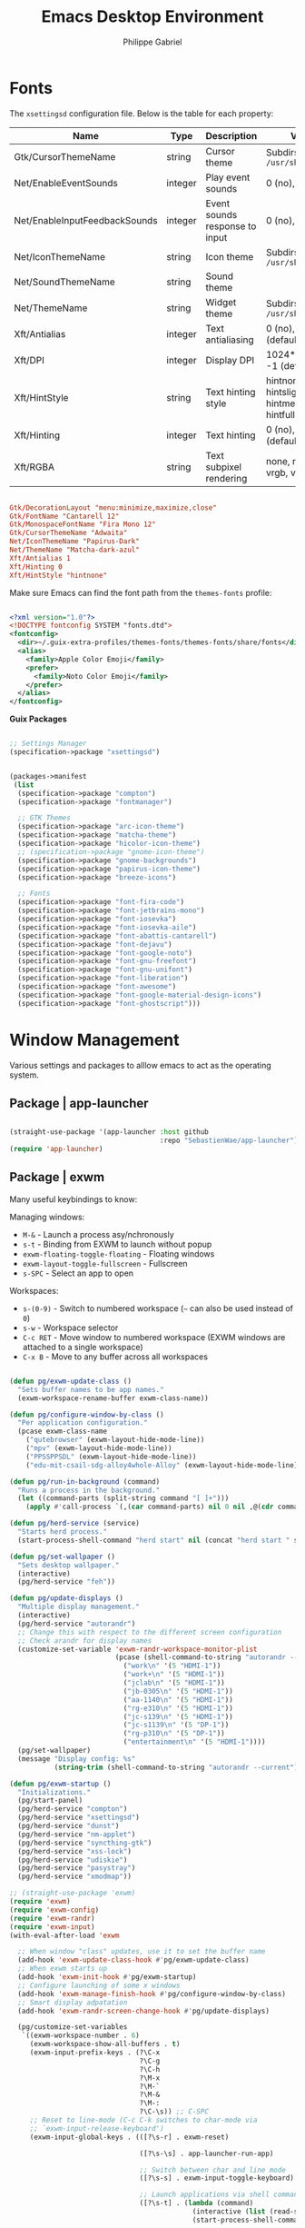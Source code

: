 #+title: Emacs Desktop Environment
#+author: Philippe Gabriel
#+PROPERTY: header-args    :tangle-mode (identity #o444)
#+PROPERTY: header-args:sh :tangle-mode (identity #o555)

* Fonts

The ~xsettingsd~ configuration file. Below is the table for each property:

| Name                          | Type    | Description                    | Values                                     |
|-------------------------------+---------+--------------------------------+--------------------------------------------|
| Gtk/CursorThemeName           | string  | Cursor theme                   | Subdirs of =/usr/share/icons=                |
| Net/EnableEventSounds         | integer | Play event sounds              | 0 (no), 1 (yes)                            |
| Net/EnableInputFeedbackSounds | integer | Event sounds response to input | 0 (no), 1 (yes)                            |
| Net/IconThemeName             | string  | Icon theme                     | Subdirs of =/usr/share/icons=                |
| Net/SoundThemeName            | string  | Sound theme                    |                                            |
| Net/ThemeName                 | string  | Widget theme                   | Subdirs of =/usr/share/themes=               |
| Xft/Antialias                 | integer | Text antialiasing              | 0 (no), 1 (yes), -1 (default)              |
| Xft/DPI                       | integer | Display DPI                    | 1024*dots/inch, -1 (default)               |
| Xft/HintStyle                 | string  | Text hinting style             | hintnone, hintslight, hintmedium, hintfull |
| Xft/Hinting                   | integer | Text hinting                   | 0 (no), 1 (yes), -1 (default)              |
| Xft/RGBA                      | string  | Text subpixel rendering        | none, rgb, bgr, vrgb, vbgr                 |

#+begin_src conf :tangle ~/.dotfiles/.config/xsettingsd/xsettingsd.conf

  Gtk/DecorationLayout "menu:minimize,maximize,close"
  Gtk/FontName "Cantarell 12"
  Gtk/MonospaceFontName "Fira Mono 12"
  Gtk/CursorThemeName "Adwaita"
  Net/IconThemeName "Papirus-Dark"
  Net/ThemeName "Matcha-dark-azul"
  Xft/Antialias 1
  Xft/Hinting 0
  Xft/HintStyle "hintnone"
        
#+end_src

Make sure Emacs can find the font path from the ~themes-fonts~ profile:

#+begin_src xml :tangle ~/.dotfiles/.config/fontconfig/fonts.conf

  <?xml version="1.0"?>
  <!DOCTYPE fontconfig SYSTEM "fonts.dtd">
  <fontconfig>
    <dir>~/.guix-extra-profiles/themes-fonts/themes-fonts/share/fonts</dir>
    <alias>
      <family>Apple Color Emoji</family>
      <prefer>
        <family>Noto Color Emoji</family>
      </prefer>
    </alias>
  </fontconfig>

#+end_src

*Guix Packages*

#+begin_src scheme :noweb-ref packages :noweb-sep ""

  ;; Settings Manager
  (specification->package "xsettingsd")

#+end_src

#+begin_src scheme :tangle ~/.dotfiles/.config/guix/manifests/themes-fonts.scm :noweb yes

  (packages->manifest
   (list
    (specification->package "compton")
    (specification->package "fontmanager")

    ;; GTK Themes
    (specification->package "arc-icon-theme")
    (specification->package "matcha-theme")
    (specification->package "hicolor-icon-theme")
    ;; (specification->package "gnome-icon-theme")
    (specification->package "gnome-backgrounds")
    (specification->package "papirus-icon-theme")
    (specification->package "breeze-icons")

    ;; Fonts
    (specification->package "font-fira-code")
    (specification->package "font-jetbrains-mono")
    (specification->package "font-iosevka")
    (specification->package "font-iosevka-aile")
    (specification->package "font-abattis-cantarell")
    (specification->package "font-dejavu")
    (specification->package "font-google-noto")
    (specification->package "font-gnu-freefont")
    (specification->package "font-gnu-unifont")
    (specification->package "font-liberation")
    (specification->package "font-awesome")
    (specification->package "font-google-material-design-icons")
    (specification->package "font-ghostscript")))

#+end_src

* Window Management

Various settings and packages to alllow emacs to act as the operating system.

** Package | app-launcher

#+begin_src emacs-lisp :tangle ~/.dotfiles/.emacs.d/lisp/pg-desktop.el

  (straight-use-package '(app-launcher :host github
                                       :repo "SebastienWae/app-launcher"))
  (require 'app-launcher)

#+end_src

** Package | exwm

Many useful keybindings to know:

Managing windows:
- ~M-&~ - Launch a process asy/nchronously
- ~s-t~ - Binding from EXWM to launch without popup
- ~exwm-floating-toggle-floating~ - Floating windows
- ~exwm-layout-toggle-fullscreen~ - Fullscreen
- ~s-SPC~ - Select an app to open

Workspaces:
- ~s-(0-9)~ - Switch to numbered workspace (=~= can also be used instead of ~0~)
- ~s-w~ - Workspace selector
- ~C-c RET~ - Move window to numbered workspace (EXWM windows are attached to a single workspace)
- ~C-x B~ - Move to any buffer across all workspaces

#+begin_src emacs-lisp :tangle ~/.dotfiles/.emacs.d/lisp/pg-desktop.el

  (defun pg/exwm-update-class ()
    "Sets buffer names to be app names."
    (exwm-workspace-rename-buffer exwm-class-name))

  (defun pg/configure-window-by-class ()
    "Per application configuration."
    (pcase exwm-class-name
      ("qutebrowser" (exwm-layout-hide-mode-line))
      ("mpv" (exwm-layout-hide-mode-line))
      ("PPSSPPSDL" (exwm-layout-hide-mode-line))
      ("edu-mit-csail-sdg-alloy4whole-Alloy" (exwm-layout-hide-mode-line))))

  (defun pg/run-in-background (command)
    "Runs a process in the background."
    (let ((command-parts (split-string command "[ ]+")))
      (apply #'call-process `(,(car command-parts) nil 0 nil ,@(cdr command-parts)))))

  (defun pg/herd-service (service)
    "Starts herd process."
    (start-process-shell-command "herd start" nil (concat "herd start " service)))

  (defun pg/set-wallpaper ()
    "Sets desktop wallpaper."
    (interactive)
    (pg/herd-service "feh"))

  (defun pg/update-displays ()
    "Multiple display management."
    (interactive)
    (pg/herd-service "autorandr")
    ;; Change this with respect to the different screen configuration
    ;; Check arandr for display names
    (customize-set-variable 'exwm-randr-workspace-monitor-plist
                            (pcase (shell-command-to-string "autorandr --detected")
                              ("work\n" '(5 "HDMI-1"))
                              ("work+\n" '(5 "HDMI-1"))
                              ("jclab\n" '(5 "HDMI-1"))
                              ("jb-0305\n" '(5 "HDMI-1"))
                              ("aa-1140\n" '(5 "HDMI-1"))
                              ("rg-e310\n" '(5 "HDMI-1"))
                              ("jc-s139\n" '(5 "HDMI-1"))
                              ("jc-s1139\n" '(5 "DP-1"))
                              ("rg-p310\n" '(5 "DP-1"))
                              ("entertainment\n" '(5 "HDMI-1"))))
    (pg/set-wallpaper)
    (message "Display config: %s"
             (string-trim (shell-command-to-string "autorandr --current"))))

  (defun pg/exwm-startup ()
    "Initializations."
    (pg/start-panel)
    (pg/herd-service "compton")
    (pg/herd-service "xsettingsd")
    (pg/herd-service "dunst")
    (pg/herd-service "nm-applet")
    (pg/herd-service "syncthing-gtk")
    (pg/herd-service "xss-lock")
    (pg/herd-service "udiskie")
    (pg/herd-service "pasystray")
    (pg/herd-service "xmodmap"))

  ;; (straight-use-package 'exwm)
  (require 'exwm)
  (require 'exwm-config)
  (require 'exwm-randr)
  (require 'exwm-input)
  (with-eval-after-load 'exwm

    ;; When window "class" updates, use it to set the buffer name
    (add-hook 'exwm-update-class-hook #'pg/exwm-update-class)
    ;; When exwm starts up
    (add-hook 'exwm-init-hook #'pg/exwm-startup)
    ;; Configure launching of some x windows
    (add-hook 'exwm-manage-finish-hook #'pg/configure-window-by-class)
    ;; Smart display adpatation
    (add-hook 'exwm-randr-screen-change-hook #'pg/update-displays)

    (pg/customize-set-variables
     `((exwm-workspace-number . 6)
       (exwm-workspace-show-all-buffers . t)
       (exwm-input-prefix-keys . (?\C-x
                                  ?\C-g
                                  ?\C-h
                                  ?\M-x
                                  ?\M-`
                                  ?\M-&
                                  ?\M-:
                                  ?\C-\s)) ;; C-SPC
       ;; Reset to line-mode (C-c C-k switches to char-mode via
       ;; `exwm-input-release-keyboard')
       (exwm-input-global-keys . (([?\s-r] . exwm-reset)

                                  ([?\s-\s] . app-launcher-run-app)

                                  ;; Switch between char and line mode
                                  ([?\s-s] . exwm-input-toggle-keyboard)

                                  ;; Launch applications via shell command
                                  ([?\s-t] . (lambda (command)
                                               (interactive (list (read-shell-command "$ ")))
                                               (start-process-shell-command command nil command)))

                                  ;; Switch workspace
                                  ([?\s-w] . exwm-workspace-switch)

                                  ;; Bind the tilde key to workspace 0 when
                                  ;; switching/creating
                                  ([?\s-`] . (lambda ()
                                               (interactive)
                                               (exwm-workspace-switch-create 0)))

                                  ;; 's-N': Switch to certain workspace with Super
                                  ;; plus a number key (0 - 9)
                                  ,@(mapcar (lambda (i)
                                              `(,(kbd (format "s-%d" i)) .
                                                (lambda ()
                                                  (interactive)
                                                  (exwm-workspace-switch-create ,i))))
                                            (number-sequence 0 9))))
       (exwm-manage-configurations . (((string-equal exwm-class-name "Nyxt") char-mode t)))))
    (global-set-key (kbd "C-x B") #'exwm-workspace-switch-to-buffer)
    (define-key exwm-mode-map (kbd "C-q") #'exwm-input-send-next-key)

    (pg/update-displays)

    (exwm-randr-enable)
    (exwm-enable))

    #+end_src

** Package | desktop-environment

Allows for some of the keybindings to use while in exwm.

#+begin_src emacs-lisp :tangle ~/.dotfiles/.emacs.d/lisp/pg-desktop.el

  ;; (straight-use-package 'desktop-environment)
  (with-eval-after-load 'exwm
    (require 'desktop-environment))
  (with-eval-after-load 'desktop-environment
    (pg/customize-set-variables
     '((desktop-environment-brightness-normal-increment . "5%+")
       (desktop-environment-brightness-normal-decrement . "5%-")
       (desktop-environment-music-toggle-command . "mpc toggle")))
    (desktop-environment-mode)
    (if (fboundp 'diminish)
        (diminish #'desktop-environment-mode)
      (with-eval-after-load 'diminish
        (diminish #'desktop-environment-mode))))

#+end_src

** Keyboard configuration

Remapping some keys to work inside of the desktop environment

#+begin_src sh :tangle ~/.dotfiles/.xmodmaprc

  clear lock
  clear control
  keycode 66 = Control_L
  add control = Control_L
  keycode 105 = Multi_key

#+end_src

** Multiple monitors

In order to setup exwm for multiple monitors, the ~arandr~ and ~autorandr~ applications can come in handy. Some useful commands to know:
- ~autorandr --save profile~ - Saves the current display setup under the name profile
- ~autorandr --change~ - Changes to the appopriate profile with respect to the current display setup; the profile name can be explicitly given to change to it
- ~autorandr~ - Displays the created profiles

*Guix Packages*

#+begin_src scheme :noweb-ref packages :noweb-sep ""

  (specification->package "autorandr")
  (specification->package "xrandr")
  (specification->package "arandr")

#+end_src

** Polybar

Some utility functions.

#+begin_src emacs-lisp :tangle ~/.dotfiles/.emacs.d/lisp/pg-desktop.el

  (defvar pg/polybar-process nil
    "Holds the process of the running Polybar instance, if any")

  (defun pg/kill-panel ()
    "Kills active polybar panel."
    (interactive)
    (when pg/polybar-process
      (ignore-errors
        (kill-process pg/polybar-process)))
    (setq pg/polybar-process nil))

  (defun pg/start-panel ()
    "Starts a polybar panel."
    (interactive)
    (pg/kill-panel)
    (setq pg/polybar-process (start-process-shell-command "polybar" nil "polybar panel")))

  (defun pg/send-polybar-hook (module-name hook-index)
    "Displays message using polybar."
    (start-process-shell-command "polybar-msg" nil (format "polybar-msg hook %s %s" module-name hook-index)))

  (defun pg/exwm-workspace-current-index ()
    "Displays current workspace."
    (concat "WS: " (int-to-string exwm-workspace-current-index)))

  (defun pg/send-polybar-exwm-workspace ()
    "Sends workspace information to polybar."
    (pg/send-polybar-hook "exwm-workspace" 1))

  ;; Update panel indicator when workspace changes
  (add-hook 'exwm-workspace-switch-hook #'pg/send-polybar-exwm-workspace)

#+end_src

Below is the config file with the various parameters.

#+begin_src conf :tangle ~/.dotfiles/.config/polybar/config

  ; Docs: https://github.com/polybar/polybar
  ;==========================================================

  [settings]
  screenchange-reload = true

  [global/wm]
  margin-top = 0
  margin-bottom = 0

  [colors]
  background = #f0232635
  background-alt = #576075
  foreground = #A6Accd
  foreground-alt = #555
  primary = #ffb52a
  secondary = #e60053
  alert = #bd2c40
  underline-1 = #c792ea

  [bar/panel]
  width = 100%
  height = 30
  offset-x = 0
  offset-y = 0
  fixed-center = true
  enable-ipc = true

  background = ${colors.background}
  foreground = ${colors.foreground}

  line-size = 2
  line-color = #f00

  border-size = 0
  border-color = #00000000

  padding-top = 15
  padding-left = 0
  padding-right = 1

  module-margin = 1
  font-0 = "Cantarell:size=13:weight=bold;1"
  font-1 = "Font Awesome:size=14;2"
  font-2 = "Material Icons:size=14;5"
  font-3 = "Fira Mono:size=12;-3"

  modules-left = exwm-workspace xkeyboard cpu memory
  modules-right = temperature battery backlight date

  tray-position = center
  tray-padding = 2
  tray-maxsize = 28
  ; tray-background = #ffffff

  cursor-click = pointer
  cursor-scroll = ns-resize


  [module/exwm-workspace]
  type = custom/ipc
  hook-0 = emacsclient -e "(pg/exwm-workspace-current-index)" | sed -e 's/^"//' -e 's/"$//'
  initial = 1
  ; format-underline = ${colors.underline-1}
  format-padding = 1

  [module/xkeyboard]
  type = internal/xkeyboard
  ; blacklist-0 = num lock
  format = |   <label-layout>
  format-prefix-font = 1
  format-prefix-foreground = ${colors.foreground-alt}
  label-layout = %icon% %name%
  label-indicator-padding = 2
  label-indicator-margin = 1

  [module/memory]
  type = internal/memory
  interval = 1
  format = |  <label> RAM <bar-used>
  label = %gb_used% / %gb_total%
  bar-used-indicator =
  bar-used-width = 10
  bar-used-foreground-0 = #55aa55
  bar-used-foreground-1 = #557755
  bar-used-foreground-2 = #f5a70a
  bar-used-foreground-3 = #ff5555
  bar-used-fill = ▐
  bar-used-empty = ▐
  bar-used-empty-foreground = #444444

  [module/cpu]
  type = internal/cpu
  interval = 2
  format = | <label> CPU <ramp-coreload>
  ; format-underline = ${colors.underline-1}
  ; click-left = emacsclient -e "(proced)"
  label =  %percentage%%
  ramp-coreload-spacing = 0
  ;ramp-load-0-foreground = ${colors.foreground-alt}
  ramp-coreload-0 = ▁
  ramp-coreload-1 = ▂
  ramp-coreload-2 = ▃
  ramp-coreload-3 = ▄
  ramp-coreload-4 = ▅
  ramp-coreload-5 = ▆
  ramp-coreload-6 = ▇
  ramp-coreload-7 = █

  [module/temperature]
  type = internal/temperature
  thermal-zone = 0
  interval = 0.5
  warn-temperature = 60
  format = <ramp> <label> |
  ;format-underline = ${colors.underline-1}
  format-warn = <ramp> <label-warn>
  ;format-warn-underline = ${self.format-underline}
  label = %temperature-c%
  label-warn = %temperature-c%!
  label-warn-foreground = ${colors.secondary}
  ramp-0 = 
  ramp-1 = 
  ramp-2 = 
  ramp-3 = 
  ramp-4 = 

  [module/battery]
  type = internal/battery
  battery = BAT0
  adapter = ADP1
  full-at = 100
  time-format = %-l:%M
  label-charging = %percentage%% / %time%
  format-charging = <animation-charging> <label-charging>
  ;format-charging-underline = ${colors.underline-1}
  label-discharging = %percentage%% / %time%
  format-discharging = <ramp-capacity> <label-discharging>
  ;format-discharging-underline = ${self.format-charging-underline}
  format-full = <ramp-capacity> <label-full>
  ;format-full-underline = ${self.format-charging-underline}
  ramp-capacity-0 = 
  ramp-capacity-1 = 
  ramp-capacity-2 = 
  ramp-capacity-3 = 
  ramp-capacity-4 = 
  animation-charging-0 = 
  animation-charging-1 = 
  animation-charging-2 = 
  animation-charging-3 = 
  animation-charging-4 = 
  animation-charging-framerate = 750

  [module/backlight]
  type = internal/backlight
  card = intel_backlight
  format = | <ramp> <label> |
  label = %percentage%%
  ramp-0 = 🌕
  ramp-1 = 🌔
  ramp-2 = 🌓
  ramp-3 = 🌒
  ramp-4 = 🌑

  [module/date]
  type = internal/date
  interval = 1.0
  date = "%F %a %b %d"
  time = %I:%M:%S %p
  format = <label>
  ;format-prefix-foreground = ${colors.foreground-alt}
  ;format-underline = ${colors.underline-1}
  label =  %date% |  %time%

#+end_src

*Guix Packages*

#+begin_src scheme :noweb-ref packages :noweb-sep ""

  (specification->package "polybar")

#+end_src

** Dunst

Some utility functions:

- Below are the available ~dunstctl~ commands. Usage: ~dunstctl <command> [parameters]~

| Commands                           | Description                                                                                     |
|------------------------------------+-------------------------------------------------------------------------------------------------|
| ~action~                             | Perform the default action, or open the contexte meny of the notification at the given position |
| ~close~                              | Close the last notification                                                                     |
| ~close-all~                          | Close all notifications                                                                         |
| ~context~                            | Open context menu                                                                               |
| ~history-pop~                        | Pop one notification from history                                                               |
| ~is-paused~                          | Check if dunst is running or paused                                                             |
| ~set-paused [true : false : toggle]~ | Set the pause status                                                                            |
| ~debug~                              | Print debugging information                                                                     |
| ~help~                               | Show this help message                                                                          |

#+begin_src emacs-lisp :tangle ~/.dotfiles/.emacs.d/lisp/pg-desktop.el

  (defun pg/dunstctl (cmd)
    "Calls dunst special commands."
    (start-process-shell-command "dunstctl" nil (concat "dunstctl " cmd)))

  (exwm-input-set-key (kbd "s-n") (lambda () (interactive) (pg/dunstctl "history-pop")))
  (exwm-input-set-key (kbd "s-c") (lambda () (interactive) (pg/dunstctl "close")))

  (defun pg/disable-desktop-notifications ()
    "Stops notifications from popping."
    (interactive)
    (start-process-shell-command "dunstctl" nil "dunstctl set-paused true"))

  (defun pg/enable-desktop-notifications ()
    "Enables notifications to pop."
    (interactive)
    (start-process-shell-command "dunstctl" nil "dunstctl set-paused false"))

#+end_src

For desktop notifications

#+begin_src conf :tangle ~/.dotfiles/.config/dunst/dunstrc

  [global]
  ### Display ###
  monitor = 0

  # The geometry of the window:
  #   [{width}]x{height}[+/-{x}+/-{y}]
  geometry = "250x10-10+50"

  # Show how many messages are currently hidden (because of geometry).
  indicate_hidden = yes

  # Shrink window if it's smaller than the width.  Will be ignored if
  # width is 0.
  shrink = no

  # The transparency of the window.  Range: [0; 100].
  transparency = 10

  # The height of the entire notification.  If the height is smaller
  # than the font height and padding combined, it will be raised
  # to the font height and padding.
  notification_height = 0

  # Draw a line of "separator_height" pixel height between two
  # notifications.
  # Set to 0 to disable.
  separator_height = 1
  separator_color = frame

  # Padding between text and separator.
  padding = 8

  # Horizontal padding.
  horizontal_padding = 8

  # Defines width in pixels of frame around the notification window.
  # Set to 0 to disable.
  frame_width = 2

  # Defines color of the frame around the notification window.
  frame_color = "#89aaeb"

  # Sort messages by urgency.
  sort = yes

  # Don't remove messages, if the user is idle (no mouse or keyboard input)
  # for longer than idle_threshold seconds.
  idle_threshold = 60

  ### Text ###

  font = Cantarell 16

  # The spacing between lines.  If the height is smaller than the
  # font height, it will get raised to the font height.
  line_height = 0
  markup = full

  # The format of the message.  Possible variables are:
  #   %a  appname
  #   %s  summary
  #   %b  body
  #   %i  iconname (including its path)
  #   %I  iconname (without its path)
  #   %p  progress value if set ([  0%] to [100%]) or nothing
  #   %n  progress value if set without any extra characters
  #   %%  Literal %
  # Markup is allowed
  format = "<b>%s</b>\n%b"

  # Alignment of message text.
  # Possible values are "left", "center" and "right".
  alignment = left

  # Show age of message if message is older than show_age_threshold
  # seconds.
  # Set to -1 to disable.
  show_age_threshold = 60

  # Split notifications into multiple lines if they don't fit into
  # geometry.
  word_wrap = yes

  # When word_wrap is set to no, specify where to make an ellipsis in long lines.
  # Possible values are "start", "middle" and "end".
  ellipsize = middle

  # Ignore newlines '\n' in notifications.
  ignore_newline = no

  # Stack together notifications with the same content
  stack_duplicates = true

  # Hide the count of stacked notifications with the same content
  hide_duplicate_count = false

  # Display indicators for URLs (U) and actions (A).
  show_indicators = yes

  ### Icons ###

  # Align icons left/right/off
  icon_position = left

  # Scale larger icons down to this size, set to 0 to disable
  max_icon_size = 88

  # Paths to default icons.
  icon_path = /home/phil-gab99/.guix-extra-profiles/themes-fonts/themes-fonts/share/icons/Arc/status/128@2x/:/home/phil-gab99/.guix-extra-profiles/themes-fonts/themes-fonts/share/icons/Arc/devices/128@2x/:/home/phil-gab99/.guix-extra-profiles/themes-fonts/themes-fonts/share/icons/Arc/emblems/64@2x/:/home/phil-gab99/.guix-extra-profiles/themes-fonts/themes-fonts/share/icons/Arc/panel/22/

  ### History ###

  # Should a notification popped up from history be sticky or timeout
  # as if it would normally do.
  sticky_history = no

  # Maximum amount of notifications kept in history
  history_length = 20

  ### Misc/Advanced ###

  # Browser for opening urls in context menu.
  browser = qutebrowser

  # Always run rule-defined scripts, even if the notification is suppressed
  always_run_script = true

  # Define the title of the windows spawned by dunst
  title = Dunst

  # Define the class of the windows spawned by dunst
  class = Dunst

  startup_notification = false
  verbosity = mesg

  # Define the corner radius of the notification window
  # in pixel size. If the radius is 0, you have no rounded
  # corners.
  # The radius will be automatically lowered if it exceeds half of the
  # notification height to avoid clipping text and/or icons.
  corner_radius = 4

  mouse_left_click = close_current
  mouse_middle_click = do_action
  mouse_right_click = close_all

  # Experimental features that may or may not work correctly. Do not expect them
  # to have a consistent behaviour across releases.
  [experimental]
  # Calculate the dpi to use on a per-monitor basis.
  # If this setting is enabled the Xft.dpi value will be ignored and instead
  # dunst will attempt to calculate an appropriate dpi value for each monitor
  # using the resolution and physical size. This might be useful in setups
  # where there are multiple screens with very different dpi values.
  per_monitor_dpi = false

  [shortcuts]

  # Shortcuts are specified as [modifier+][modifier+]...key
  # Available modifiers are "ctrl", "mod1" (the alt-key), "mod2",
  # "mod3" and "mod4" (windows-key).
  # Xev might be helpful to find names for keys.

  # Close notification.
  # close = ctrl+space

  # Close all notifications.
  # close_all = ctrl+shift+space

  # Redisplay last message(s).
  # On the US keyboard layout "grave" is normally above TAB and left
  # of "1". Make sure this key actually exists on your keyboard layout,
  # e.g. check output of 'xmodmap -pke'
  # history = mod4+n

  # Context menu.
  # context = ctrl+shift+period

  [urgency_low]
  # IMPORTANT: colors have to be defined in quotation marks.
  # Otherwise the "#" and following would be interpreted as a comment.
  background = "#11bdbd"
  foreground = "#ffffff"
  timeout = 10
  # Icon for notifications with low urgency, uncomment to enable
  #icon = /path/to/icon

  [urgency_normal]
  background = "#1c1f26"
  foreground = "#ffffff"
  timeout = 10
  # Icon for notifications with normal urgency, uncomment to enable
  #icon = /path/to/icon

  [urgency_critical]
  background = "#900000"
  foreground = "#ffffff"
  frame_color = "#ff0000"
  timeout = 10
  # Icon for notifications with critical urgency, uncomment to enable
  #icon = /path/to/icon

#+end_src

*Guix Packages*

#+begin_src scheme :noweb-ref packages :noweb-sep ""

  (specification->package "dunst")
  (specification->package "libnotify") ;; For notify-send

#+end_src

* User Services

Using [[https://www.gnu.org/software/shepherd/][GNU Shepherd]] to manage user-level services that run in the background when logging in.

#+begin_src scheme :tangle ~/.dotfiles/.config/shepherd/init.scm

  (use-modules ((ice-9 ftw) #:select (scandir)))

  ;; Run shepherd in background
  (action 'shepherd 'daemonize)

  ;; Load all the files in the directory 'init.d' with a suffix '.scm'.
  (for-each
   (lambda (file)
     (load (string-append "init.d/" file)))
   (scandir (string-append (dirname (current-filename)) "/init.d")
            (lambda (file)
              (string-suffix? ".scm" file))))

#+end_src

** GPG-Agent

#+begin_src scheme :tangle ~/.dotfiles/.config/shepherd/init.d/gpg-agent.scm

  (define gpg-agent
    (make <service>
      #:provides '(gpg-agent)
      #:docstring "Runs `gpg-agent'"
      #:respawn? #t
      #:start (make-system-constructor "gpg-connect-agent /bye")
      #:stop (make-system-destructor "gpgconf --kill gpg-agent")))

  (register-services gpg-agent)
  (start gpg-agent)

#+end_src

** Mcron

#+begin_src scheme :tangle ~/.dotfiles/.config/shepherd/init.d/mcron.scm

  (define mcron
    (make <service>
      #:provides '(mcron)
      #:docstring "Runs `mcron'"
      #:respawn? #t
      #:start (make-forkexec-constructor '("mcron"))
      #:stop (make-kill-destructor)))

  (register-services mcron)
  (start mcron)

#+end_src

** Pulseaudio

#+begin_src scheme :tangle ~/.dotfiles/.config/shepherd/init.d/pulseaudio.scm

  (define pulseaudio
    (make <service>
      #:provides '(pulseaudio)
      #:docstring "Runs `pulseaudio'"
      #:respawn? #t
      #:start (make-forkexec-constructor '("pulseaudio"))
      #:stop (make-kill-destructor)))

  (register-services pulseaudio)
  (start pulseaudio)

#+end_src

** SSH-Agent

#+begin_src scheme :tangle ~/.dotfiles/.config/shepherd/init.d/ssh-agent.scm

  (use-modules (shepherd support))

  (define ssh-agent
    (make <service>
      #:provides '(ssh-agent)
      #:docstring "Run `ssh-agent'"
      #:respawn? #t
      #:start (lambda ()
                (let ((socket-dir (string-append %user-runtime-dir "/ssh-agent")))
                  (unless (file-exists? socket-dir)
                    (mkdir-p socket-dir)
                    (chmod socket-dir #o700))
                  (fork+exec-command
                   `("ssh-agent" "-D" "-a" ,(string-append socket-dir "/socket"))
                   #:log-file (string-append %user-log-dir "/ssh-agent.log"))))
      #:stop (make-kill-destructor)))

  ;; (register-services ssh-agent)
  ;; (start ssh-agent)

#+end_src

** Compton

#+begin_src scheme :tangle ~/.dotfiles/.config/shepherd/init.d/compton.scm

  (define compton
    (make <service>
      #:provides '(compton)
      #:docstring "Runs `compton'"
      #:respawn? #t
      #:start (make-forkexec-constructor '("compton"))
      #:stop (make-kill-destructor)))

  (register-services compton)

#+end_src

** Xsettingsd

#+begin_src scheme :tangle ~/.dotfiles/.config/shepherd/init.d/xsettingsd.scm

  (define xsettingsd
    (make <service>
      #:provides '(xsettingsd)
      #:docstring "Runs `xsettingsd'"
      #:respawn? #t
      #:start (make-forkexec-constructor '("xsettingsd"))
      #:stop (make-kill-destructor)))

  (register-services xsettingsd)

#+end_src

** MPD

#+begin_src scheme :tangle ~/.dotfiles/.config/shepherd/init.d/mpd.scm

  (define mpd
    (make <service>
      #:provides '(mpd)
      #:docstring "Runs `mpd'"
      #:respawn? #f
      #:start (make-forkexec-constructor '("mpd")
                                         #:pid-file "/home/phil-gab99/.config/mpd.pid")
      #:stop (make-kill-destructor)))

  (register-services mpd)
  ;; (start mpd)

#+end_src

** Feh

#+begin_src scheme :tangle ~/.dotfiles/.config/shepherd/init.d/feh.scm

  (define feh
    (make <service>
      #:provides '(feh)
      #:docstring "Runs `feh'"
      #:respawn? #f
      #:one-shot? #t
      #:start (make-system-constructor "feh --bg-scale ~/Pictures/wp-color-triangle.png")))

  (register-services feh)

#+end_src

** Dunst

#+begin_src scheme :tangle ~/.dotfiles/.config/shepherd/init.d/dunst.scm

  (define dunst
    (make <service>
      #:provides '(dunst)
      #:docstring "Runs `dunst'"
      #:respawn? #t
      #:start (make-forkexec-constructor '("dunst"))
      #:stop (make-kill-destructor)))

  (register-services dunst)

#+end_src

** Nm-applet

#+begin_src scheme :tangle ~/.dotfiles/.config/shepherd/init.d/nm-applet.scm

  (define nm-applet
    (make <service>
      #:provides '(nm-applet)
      #:docstring "Runs `nm-applet'"
      #:respawn? #t
      #:start (make-forkexec-constructor '("nm-applet"))
      #:stop (make-kill-destructor)))

  (register-services nm-applet)

#+end_src

** Udiskie

#+begin_src scheme :tangle ~/.dotfiles/.config/shepherd/init.d/udiskie.scm

  (define udiskie
    (make <service>
      #:provides '(udiskie)
      #:docstring "Runs `udiskie'"
      #:respawn? #t
      #:start (make-forkexec-constructor '("udiskie" "-t"))
      #:stop (make-kill-destructor)))

  (register-services udiskie)

#+end_src

** Pasystray

#+begin_src scheme :tangle ~/.dotfiles/.config/shepherd/init.d/pasystray.scm

  (define pasystray
    (make <service>
      #:provides '(pasystray)
      #:docstring "Runs `pasystray'"
      #:respawn? #t
      #:start (make-forkexec-constructor '("pasystray"))
      #:stop (make-kill-destructor)))

  (register-services pasystray)

#+end_src

** Autorandr

#+begin_src scheme :tangle ~/.dotfiles/.config/shepherd/init.d/autorandr.scm

  (define autorandr
    (make <service>
      #:provides '(autorandr)
      #:docstring "Runs `autorandr'"
      #:respawn? #f
      #:one-shot? #t
      #:start (make-system-constructor "autorandr --change --force")))

  (register-services autorandr)

#+end_src

** Xmodmap

#+begin_src scheme :tangle ~/.dotfiles/.config/shepherd/init.d/xmodmap.scm

  (define xmodmap
    (make <service>
      #:provides '(xmodmap)
      #:docstring "Runs `xmodmap'"
      #:respawn? #f
      #:one-shot? #t
      #:start (make-system-constructor "xmodmap ~/.xmodmaprc")))

  (register-services xmodmap)

#+end_src

** Syncthing

#+begin_src scheme :tangle ~/.dotfiles/.config/shepherd/init.d/syncthing.scm

  (define syncthing
    (make <service>
      #:provides '(syncthing)
      #:respawn? #t
      #:start (make-forkexec-constructor '("syncthing" "-no-browser"))
      #:stop (make-kill-destructor)))

  (register-services syncthing)
  (start syncthing)

#+end_src

** Syncthing-gtk

#+begin_src scheme :tangle ~/.dotfiles/.config/shepherd/init.d/syncthing.scm

  (define syncthing-gtk
    (make <service>
      #:provides '(syncthing-gtk)
      #:respawn? #t
      #:start (make-forkexec-constructor '("syncthing-gtk" "--minimized"))
      #:stop (make-kill-destructor)))

  (register-services syncthing-gtk)

#+end_src

** XSS-lock

#+begin_src scheme :tangle ~/.dotfiles/.config/shepherd/init.d/xss-lock.scm

  (define xss-lock
    (make <service>
      #:provides '(xss-lock)
      #:respawn? #t
      #:start (make-forkexec-constructor '("xss-lock" "--" "slock"))
      #:stop (make-kill-destructor)))

  (register-services xss-lock)

#+end_src

* Applications

** Audio Device Control

*Guix Packages*

#+begin_src scheme :tangle ~/.dotfiles/.config/guix/manifests/audio.scm :noweb yes

  (packages->manifest
   (list
    (specification->package "alsa-utils")
    (specification->package "pavucontrol")
    (specification->package "pasystray")
    (specification->package "mpd")
    (specification->package "mpd-mpc")
    (specification->package "bluez")))

#+end_src

** Bluetooth Setup

If need to manually connect to Bluetooth audio devices using ~bluetoothctl~, enter these commands at the ~bluetoothctl~ prompt:

#+begin_src sh

  system-alias "my-hostname" # To configure your laptop's device name, ex: s76-laptop
  default-agent
  power on
  scan on
  # Wait for your device to appear
  pair 04:52:C7:5E:5C:A8
  trust 04:52:C7:5E:5C:A8 # To enable auto-connect
  connect 04:52:C7:5E:5C:A8

#+end_src

** Browsers

*** Nyxt

*init.lisp*
    
#+begin_src lisp :tangle ~/.dotfiles/.config/nyxt/init.lisp

  (in-package #:nyxt-user)

  (defvar *request-resource-handlers* nil
    "The list of handlers to add to `request-resource-hook'.
  These handlers are usually used to block/redirect the requests.")

  (dolist (file
	   (list (nyxt-init-file "evil-mode.lisp")
		 (nyxt-init-file "status.lisp")
		 (nyxt-init-file "adblock.lisp")
		 (nyxt-init-file "style.lisp")))
    (load file))

  (load-after-system :nx-search-engines (nyxt-init-file "search-engines.lisp"))
  (load-after-system :nx-freestance-handler (nyxt-init-file "freestance.lisp"))
  ;; (load-after-system :nx-dark-reader (nyxt-init-file "dark-reader.lisp"))

  (define-configuration web-buffer
      ((request-resource-hook
	(reduce #'hooks:add-hook
		(mapcar #'make-handler-resource
			,*request-resource-handlers*)
		:initial-value %slot-default%))))

  (define-configuration browser
    ;; This is for Nyxt to never prompt me about restoring the previous session.
      ((session-restore-prompt :never-restore)
       (external-editor-program (list "emacsclient" "-c"))))

  ;;; Those are settings that every type of buffer should share
  (define-configuration (buffer web-buffer internal-buffer editor-buffer prompt-buffer)
    ((default-modes (append '(evil-normal-mode) %slot-default%))
     (download-engine :renderer)
     (current-zoom-ratio 1.25)))

  (define-configuration (prompt-buffer)
      ((default-modes (append '(evil-insert-mode) %slot-default%))))

  (define-configuration buffer
    ((default-new-buffer-url "https://duckduckgo.com")))

#+end_src

*evil-mode.lisp*

#+begin_src lisp :tangle ~/.dotfiles/.config/nyxt/evil-mode.lisp

  (in-package #:nyxt-user)

  ;; * Evil normal
  (define-mode evil-normal-mode ()
    "Enable evil style modal bindings (normal mode).
  To enable these bindings by default, add the mode to the list of default modes
  in your configuration file.

  Example:

  \(define-configuration buffer
    ((default-modes (append '(evil-normal-mode) %slot-default%))))

  In `evil-insert-mode', CUA bindings are still available unless
  `application-mode-p' is non-nil in `evil-insert-mode'.
  You can also enable `application-mode' manually to forward all keybindings to
  the web page.

  See also `evil-insert-mode'."
    ((glyph "N")
     (previous-keymap-scheme-name
      nil
      :type (or keymap:scheme-name null)
      :documentation "The previous keymap scheme that will be used when ending
      normal-mode")
     (keymap-scheme
      (define-scheme "evil-normal"
	scheme:vi-normal
	'("i" evil-insert-mode
	  "button1" evil-button1)))
     (destructor
      (lambda (mode)
	(setf (keymap-scheme-name (buffer mode))
	      (previous-keymap-scheme-name mode))
	 (setf (forward-input-events-p (buffer mode)) t)))
     (constructor
      (lambda (mode)
	(with-accessors
	 ((buffer buffer)) mode
	 (let ((evil-insert (find-submode buffer 'evil-insert-mode)))
	   (setf (previous-keymap-scheme-name mode)
		 (if evil-insert
		     (previous-keymap-scheme-name evil-insert)
		   (keymap-scheme-name buffer))))
	 ;; Destroy evil-normal mode after setting previous-keymap-scheme-name,
	 ;; or else we can't save the previous keymap scheme.
	 (evil-insert-mode :activate nil :buffer buffer)
	 (setf (keymap-scheme-name buffer) scheme:vi-normal)
	 (setf (forward-input-events-p buffer) nil))))))

  ;; * Evil insert
  (define-mode evil-insert-mode ()
    "Enable evil-insert-style modal bindings (insert mode).
  See `evil-normal-mode'."
    ((glyph "I")
     (rememberable-p nil)
     (previous-keymap-scheme-name nil
      :type (or keymap:scheme-name null)
      :documentation "The previous keymap scheme that will be used when ending
  vi-normal-mode.")
     (previous-evil-normal-mode nil
      :type (or evil-normal-mode null)
      :documentation "The `evil-normal-mode' that this insert mode is tied to.")
     (keymap-scheme
      (define-scheme "evil-insert"
	scheme:vi-insert
	'("button1" evil-button1
	  "C-g" nyxt/prompt-buffer-mode:cancel-input
	  "escape" switch-to-evil-normal-mode)))
     (destructor
      (lambda (mode)
	(setf (keymap-scheme-name (buffer mode))
	      (previous-keymap-scheme-name mode))))
     (constructor
      (lambda (mode)
	(with-accessors ((buffer buffer)) mode
	  (let ((evil-normal (find-submode buffer 'evil-normal-mode)))
	    (setf (previous-keymap-scheme-name mode)
		  (if evil-normal
		      (previous-keymap-scheme-name evil-normal)
		      (keymap-scheme-name buffer))
		  (previous-evil-normal-mode mode)
		  evil-normal))
	  (evil-normal-mode :activate nil :buffer buffer)
	  (setf (keymap-scheme-name buffer) scheme:vi-insert))))))


  ;; * Insert to normal
  (define-command switch-to-evil-normal-mode
      (&optional (mode
		  (find-submode (or (current-prompt-buffer) (current-buffer))
				'evil-insert-mode)))
    "Switch to the mode remembered to be the matching evil-normal one for this
    MODE. See also `evil-normal-mode' and `evil-insert-mode'."
    (when mode
      (enable-modes (list (or (and (previous-evil-normal-mode mode)
				   (mode-name (previous-evil-normal-mode mode)))
			      'evil-normal-mode))
		    (buffer mode))))

  (define-command evil-button1
      (&optional (buffer (or (current-prompt-buffer)
			     (current-buffer))))
    "Enable evil insert mode when focus is on an input element on the web page.
  See also `evil-normal-mode' and `evil-insert-mode'."
    (forward-to-renderer :window (current-window) :buffer buffer)
    (let ((response (nyxt/web-mode:%clicked-in-input? buffer)))
      (cond
	((and (nyxt/web-mode:input-tag-p response)
	      (find-submode buffer 'evil-normal-mode))
	 (evil-insert-mode))
	((and (not (nyxt/web-mode:input-tag-p response))
	      (find-submode buffer 'evil-insert-mode))
	 (evil-normal-mode)))))

  (define-configuration base-mode
      ((keymap-scheme
	(define-scheme "evil-base"
	  scheme:vi-normal
	  '("C-x C-c" quit
	    "C-x C-f" open-file
	    "[" switch-buffer-previous
	    "]" switch-buffer-next
	    "M-x" execute-command
	    "C-x k" delete-buffer
	    "C-x b" switch-buffer
	    "g r" reload-current-buffer
	    "o" set-url
	    "O" set-url-new-buffer
	    "m u" bookmark-url
	    "m d" delete-bookmark
	    "m l" list-bookmarks
	    "y u" copy-url
	    "y t" copy-title
	    "C-h h" help
	    "C-h C" describe-class
	    "C-h b" describe-bindings
	    "C-h c" describe-command
	    "C-h f" describe-function
	    "C-h k" describe-key
	    "C-h r" manual
	    "C-h s" describe-slot
	    "C-h t" tutorial
	    "C-h v" describe-variable
	    "w w" make-window
	    "w q" delete-current-window
	    "v" nyxt/visual-mode:visual-mode
	    "u" reopen-buffer)))))

  (define-configuration prompt-buffer
      ((keymap-scheme
	(define-scheme "evil-prompt"
	  scheme:vi-normal
	  '("C-j" select-next
	    "C-k" select-previous
	    "C-g" cancel-input)))))

  (define-configuration nyxt/web-mode:web-mode
      ((keymap-scheme
	(define-scheme "evil-web"
	  scheme:vi-normal
	  '("C-s" nyxt/web-mode:search-buffer
	    "H" nyxt/web-mode:history-backwards
	    "L" nyxt/web-mode:history-forwards
	    "y y" nyxt/web-mode:copy
	    "p" nyxt/web-mode:paste
	    "d d" nyxt/web-mode:cut
	    "u" nyxt/web-mode:undo
	    "f" nyxt/web-mode:follow-hint
	    "F" nyxt/web-mode:follow-hint-new-buffer
	    "C-r" nyxt/web-mode:redo
	    "m f" nyxt/web-mode:bookmark-hint
	    "+" nyxt/web-mode:zoom-page
	    "hyphen" nyxt/web-mode:unzoom-page
	    "=" nyxt/web-mode:reset-page-zoom
	    "j" nyxt/web-mode:scroll-down
	    "k" nyxt/web-mode:scroll-up
	    "h" nyxt/web-mode:scroll-left
	    "j" nyxt/web-mode:scroll-down
	    "k" nyxt/web-mode:scroll-up
	    "l" nyxt/web-mode:scroll-right
	    "G" nyxt/web-mode:scroll-to-bottom
	    "g g" nyxt/web-mode:scroll-to-top
	    "C-d" nyxt/web-mode:scroll-page-down
	    "C-u" nyxt/web-mode:scroll-page-up)))))

  (define-configuration nyxt/visual-mode:visual-mode
    ((keymap-scheme
      (define-scheme "evil-visual"
	scheme:vi-normal
	'("h" nyxt/visual-mode:backward-char
	  "j" nyxt/visual-mode:forward-line
	  "k" nyxt/visual-mode:backward-line
	  "l" nyxt/visual-mode:forward-char
	  "w" nyxt/visual-mode:forward-word
	  "e" nyxt/visual-mode:forward-word
	  "b" nyxt/visual-mode:backward-word
	  "$" nyxt/visual-mode:end-line
	  ")" nyxt/visual-mode:forward-sentence
	  "(" nyxt/visual-mode:backward-sentence
	  "}" nyxt/visual-mode:forward-paragraph
	  "{" nyxt/visual-mode:backward-paragraph
	  "C-u" nyxt/visual-mode:forward-document
	  "C-d" nyxt/visual-mode:backward-document
	  "0" nyxt/visual-mode:beginning-line
	  "C-g" nyxt/visual-mode:toggle-mark
	  "C-c" nyxt/visual-mode:visual-mode)))))

#+end_src

*status.lisp*

#+begin_src lisp :tangle ~/.dotfiles/.config/nyxt/status.lisp

  (in-package #:nyxt-user)

  ;;; Display modes as short glyphs (listed below) in the mode line
  ;;; (bottom-right of the screen).
  (define-configuration status-buffer
    ((glyph-mode-presentation-p t)))

  (define-configuration nyxt/force-https-mode:force-https-mode ((glyph "ϕ")))
  (define-configuration nyxt/blocker-mode:blocker-mode ((glyph "β")))
  (define-configuration nyxt/proxy-mode:proxy-mode ((glyph "π")))
  (define-configuration nyxt/reduce-tracking-mode:reduce-tracking-mode
    ((glyph "τ")))
  (define-configuration nyxt/certificate-exception-mode:certificate-exception-mode
    ((glyph "χ")))
  (define-configuration nyxt/style-mode:style-mode ((glyph "ϕ")))
  (define-configuration nyxt/help-mode:help-mode ((glyph "?")))
  (define-configuration nyxt/web-mode:web-mode ((glyph "ω")))
  (define-configuration nyxt/auto-mode:auto-mode ((glyph "α")))
  (define-configuration nyxt/cruise-control-mode:cruise-control-mode ((glyph "σ")))

#+end_src

*adblock.lisp*

#+begin_src lisp :tangle ~/.dotfiles/.config/nyxt/adblock.lisp

  (in-package #:nyxt)

  (define-configuration nyxt/blocker-mode:blocker-mode
    ((nyxt/blocker-mode:hostlists
      (mapcar (lambda (h)
		;; Update every minute
		(setf (nyxt/blocker-mode:update-interval h) 60))
	      %slot-default%))))

  (define-configuration buffer
    ((default-modes (append '(blocker-mode noscript-mode) %slot-default%))))

#+end_src

*style.lisp*

#+begin_src lisp :tangle ~/.dotfiles/.config/nyxt/style.lisp

  (in-package #:nyxt-user)

  (define-configuration window
      ((message-buffer-style
	(str:concat
	 %slot-default%
	 (cl-css:css
	  '((body
	     :background-color "#282c34"
	     :color "#cccccc")))))))
  ;;; Color config for prompt-buffer (minibuffer in Emacs parlance).
  (define-configuration prompt-buffer
      ((style (str:concat
	       %slot-default%
	       (cl-css:css
		'((body
		   :background-color "#282c34"
		   :color "#cccccc")
		  ("#prompt-area"
		   :background-color "#282c34")
		  ;; The area you input text in.
		  ("#input"
		   :background-color "#cccccc")
		  (".source-name"
		   :color "#cccccc"
		   :background-color "#202231")
		  (".source-content"
		   :background-color "#282c34")
		  (".source-content th"
		   :border "1px solid #202231"
		   :background-color "#282c34")
		  ;; The currently highlighted option.
		  ("#selection"
		   :background-color "#98f979"
		   :color "#282c34")
		  (.marked :background-color "#4682d9"
			   :font-weight "bold"
			   :color "#cccccc")
		  (.selected :background-color "#282c34"
			     :color "#cccccc")))))))
  ;;; Internal (i.e. help, info, describe-* buffers). Usually work for
  ;;; simple HTML display, so I'm overriding lots of things there.
  ;;;
  ;;; Panel buffers are the same in regards to style.
  (define-configuration (internal-buffer panel-buffer)
      ((style
	(str:concat
	 %slot-default%
	 (cl-css:css
	  '((title
	     :color "#cccccc")
	    (body
	     :background-color "#282c34"
	     :color "#cccccc")
	    (hr
	     :color "#eead0e")
	    (a
	     :color "#61afef")
	    (.button
	     :color "#ffffff"
	     :background-color "#006fff")))))))
  ;;; History-tree-mode is a mode used in `history-tree' and
  ;;; `buffer-history-tree' buffers. It's not enough to customize
  ;;; `internal-buffer' to cover it, thus I'm customizing it
  ;;; specifically.
  (define-configuration nyxt/history-tree-mode:history-tree-mode
      ((nyxt/history-tree-mode::style
	(str:concat
	 %slot-default%
	 (cl-css:css
	  '((body
	     :background-color "#282c34"
	     :color "#cccccc")
	    (hr
	     :color "#cccccc")
	    (a
	     :color "#61afef")
	    ;; Those three below are here to color the tree-branching list
	    ;; markers in white.
	    ("ul li::before"
	     :background-color "#cccccc")
	    ("ul li::after"
	     :background-color "#cccccc")
	    ("ul li:only-child::before"
	     :background-color "#cccccc")))))))
  (define-configuration nyxt/web-mode:web-mode
      ;; The style of highlighted boxes, e.g. link hints.
      ((nyxt/web-mode:highlighted-box-style
	(cl-css:css
	 '((".nyxt-hint.nyxt-highlight-hint"
	    :font-weight "normal"
	    :background "#494949"))))))
  ;;; Status buffer is the strip above the message buffer/echo area.
  ;;; Modeline in Emacs parlance.
  (define-configuration status-buffer
      ((style (str:concat
	       %slot-default%
	       (cl-css:css
	      ;; Arrows on the left.
		'(("#controls"
		   :border-top "1px solid #ffffff"
		   :background-color "#737373")
		  ;; To the right of the arrows.
		  ("#url"
		   :background-color "#21252b"
		   :color "#cccccc"
		   :border-top "1px solid #cccccc")
		  ;; Far to the right.
		  ("#modes"
		   :background-color "#21252b"
		   :border-top "1px solid #cccccc")
		  ;; The center segment.
		  ("#tabs"
		   :background-color "#737373"
		   :color "#282c34"
		   :border-top "1px solid #cccccc")))))))
  (define-configuration nyxt/style-mode:dark-mode
      ((style #.(cl-css:css
		 '((*
		    :background-color "#282c34 !important"
		    :background-image "none !important"
		    :color "#cccccc")
		   (a
		    :background-color "#282c34 !important"
		    :background-image "none !important"
		    :color "#556B2F !important"))))))

#+end_src

*freestance.lisp*

#+begin_src lisp :tangle ~/.dotfiles/.config/nyxt/freestance.lisp

  (in-package #:nyxt-user)

  (setq *request-resource-handlers*
	(nconc *request-resource-handlers*
	       nx-freestance-handler:*freestance-handlers*))

#+end_src

*dark-reader.lisp*

#+begin_src lisp :tangle ~/.dotfiles/.config/nyxt/dark-reader.lisp

  (in-package #:nyxt-user)

  (define-configuration nx-dark-reader:dark-reader-mode
    ((nxdr:selection-color "#494949")
     (nxdr:background-color "#282c34")
     (nxdr:text-color "#cccccc")))

  (push 'nx-dark-reader:dark-reader-mode *web-buffer-modes*)

#+end_src

*search-engines.lisp*

#+begin_src lisp :tangle ~/.dotfiles/.config/nyxt/search-engines.lisp

  (in-package #:nyxt-user)

  ;;;; This is a file with settings for my nx-search-engines extension.

  ;;; My DDG settings, shared between the usual, image-search and other
  ;;; types of DuckDuckGo.
  (defvar *duckduckgo-keywords*
    '(:theme :dark
      :help-improve-duckduckgo nil
      :homepage-privacy-tips nil
      :privacy-newsletter nil
      :newsletter-reminders nil
      :install-reminders nil
      :install-duckduckgo nil
      :units-of-measure :metric
      :keyboard-shortcuts t
      :advertisements nil
      :open-in-new-tab nil
      :infinite-scroll t
      :safe-search :off
      :font-size :medium
      :header-behavior :on-fixed
      :font :helvetica
      :background-color "000000"
      :center-alignment t))

  (define-configuration buffer
      ((search-engines
	(list
	 ;; engines: is a prefix for `nx-search-engines',
	 ;; it only works if you load nx-search-engines.
	 (engines:google :shortcut "gmaps"
			 :object :maps)
	 (engines:wikipedia :shortcut "w")
	 (engines:google :shortcut "g"
			 :safe-search nil)
	 (apply #'engines:duckduckgo-images
		:shortcut "i" *duckduckgo-keywords*)
	 (engines:duckduckgo-html-only :shortcut "dho")
	 (engines:github :shortcut "git")
	 (apply #'engines:duckduckgo
		:shortcut "d" *duckduckgo-keywords*)))))

#+end_src

*** Qutebrowser

*Main configuration*

#+begin_src python :tangle ~/.dotfiles/.config/qutebrowser/config.py :noweb yes

  import sys, os

  ################################################################################
  # ALIASES
  ################################################################################

  # Type - dict
  c.aliases = {
      'w': 'session-save',
      'q': 'close',
      'qa': 'quit',
      'wq': 'quit --save',
      'wqa': 'quit --save'
  }

  ################################################################################
  # TABS AND WINDOW MANAGEMENT
  ################################################################################

  # Open new window for every tab
  # Type - Bool
  c.tabs.tabs_are_windows = False

  # When to show tab bar
  # Type - String
  # Values - always    -> Always show tab bar
  #          never     -> Always hide tab bar
  #          multuple  -> Hide tab bar if only one tab open
  #          switching -> Show tab bar when switching tabs
  c.tabs.show = 'multiple'

  # Behaviour on last closed tab
  # Type - String
  # Values - ignore       -> Do nothing
  #          blank        -> Load blank page
  #          startpage    -> Load start page
  #          default-page -> Load default page
  #          close        -> Close window
  c.tabs.last_close = 'close'

  # Auto save session
  # Type - Bool
  c.auto_save.session = True

  # Enable smooth scrolling
  # Type - Bool
  c.scrolling.smooth = True

  # Load a restored tab as soon as it takes focus.
  # Type - Bool
  c.session.lazy_restore = True

  ################################################################################
  # FONTS AND THEMES
  ################################################################################

  # Font family for standard fonts
  # Type - FontFamily
  c.fonts.web.family.standard = 'Bitstream Vera Sans'

  # Font family for serif fonts
  # Type - FontFamily
  c.fonts.web.family.serif = 'Bitstream Vera Serif'

  # Font family for sans-serif fonts.
  # Type: FontFamily
  c.fonts.web.family.sans_serif = 'Bitstream Vera Sans'

  # Font family for fixed fonts.
  # Type: FontFamily
  c.fonts.web.family.fixed = 'Fira Mono'

  # Font used for hints
  # Type - Font
  c.fonts.hints = 'bold 12pt monospace'

  # Font used in statusbar
  # Type - Font
  c.fonts.statusbar = '12pt Cantarell'

  # Render web contents using dark theme
  # Type - Bool
  c.colors.webpage.darkmode.enabled = False

  # Which images to apply dark mode to
  # Type - String
  # Values - always -> Apply dark mode filter to all images
  #          never  -> Never apply dark mode filter to any images
  #          smart  -> Apply dark mode based on image content
  c.colors.webpage.darkmode.policy.images = 'never'

  # Background color for webpages
  # Type - QtColor
  # c.colors.webpage.bg = 'black'

  ################################################################################
  # EDITING
  ################################################################################

  # Automatically turn on insert mode when a loaded page focuses a text field
  # Type - Bool
  c.input.insert_mode.auto_load = True

  # Edit fields in Emacs with Ctrl+E
  # Type - ShellCommand
  c.editor.command = ["emacsclient", "+{line}:{column}", "{file}"]

  ################################################################################
  # CONTENT VIEWING
  ################################################################################

  # Allow pdf.js to view PDF files in browser
  # Type - Bool
  c.content.pdfjs = False

  # Autoplay video elements
  # Type - Bool
  c.content.autoplay = False

  ################################################################################
  # ADBLOCKING - TODO
  ################################################################################
  # sys.path.append(os.path.join(sys.path[0], 'jmatrix'))
  # config.source("jmatrix/jmatrix/integrations/qutebrowser.py")
  # c.content.blocking.enabled = True
  # c.content.blocking.method = "auto"
  # c.content.blocking.adblock.lists = [
  #     'https://easylist.to/easylist/easylist.txt',
  #     'https://easylist.to/easylist/easyprivacy.txt',
  #     'https://easylist.to/easylist/fanboy-annoyance.txt',
  #     'https://easylist-downloads.adblockplus.org/abp-filters-anti-cv.txt',
  #     'https://secure.fanboy.co.nz/fanboy-annoyance.txt',
  #     'https://secure.fanboy.co.nz/fanboy-cookiemonster.txt',
  #     'https://github.com/uBlockOrigin/uAssets/raw/master/filters/legacy.txt',
  #     'https://github.com/uBlockOrigin/uAssets/raw/master/filters/filters.txt',
  #     'https://github.com/uBlockOrigin/uAssets/raw/master/filters/annoyances.txt',
  #     'https://github.com/uBlockOrigin/uAssets/raw/master/filters/badware.txt',
  #     'https://github.com/uBlockOrigin/uAssets/raw/master/filters/privacy.txt',
  #     'https://github.com/uBlockOrigin/uAssets/raw/master/filters/resource-abuse.txt',
  #     'https://github.com/uBlockOrigin/uAssets/raw/master/filters/unbreak.txt'
  #     'https://github.com/uBlockOrigin/uAssets/raw/master/filters/badlists.txt',
  #     'https://github.com/uBlockOrigin/uAssets/raw/master/filters/filters-2020.txt',
  #     'https://github.com/uBlockOrigin/uAssets/raw/master/filters/filters-2021.txt',
  #     'https://www.malwaredomainlist.com/hostslist/hosts.txt',
  #     'https://www.i-dont-care-about-cookies.eu/abp/',
  #     'https://pgl.yoyo.org/adservers/serverlist.php?showintro=0;hostformat=hosts',
  #     'https://pgl.yoyo.org/adservers/serverlist.php?hostformat=hosts&showintro=1&mimetype=plaintext'
  # ]

  ################################################################################
  # KEYBINDINGS
  ################################################################################

  ## Normal mode ##
  config.bind('J', 'tab-prev')
  config.bind('K', 'tab-next')
  config.unbind('d') # Don't close tab on lower-case 'd'
  config.bind('yy', 'yank')
  config.bind(',m', 'spawn mpv {url}')
  config.bind(',M', 'hint links spawn mpv {hint-url}')

  ## Command mode ##
  config.bind('<ctrl-g>', 'mode-leave', mode='command')
  config.bind('<ctrl-j>', 'completion-item-focus --history next', mode='command')
  config.bind('<ctrl-k>', 'completion-item-focus --history prev', mode='command')

  ## Hint mode ##
  config.bind('<Ctrl-g>', 'mode-leave', mode='hint')

  ## Insert mode ##
  config.bind('<ctrl-g>', 'mode-leave', mode='insert')

  ## Prompt mode ##
  config.bind('<ctrl-g>', 'mode-leave', mode='prompt')
  config.bind('<ctrl-j>', 'prompt-item-focus next', mode='prompt')
  config.bind('<ctrl-k>', 'prompt-item-focus prev', mode='prompt')
  config.unbind('<Tab>', mode='prompt')

  ################################################################################
  # MISC
  ################################################################################

  # Additional arguments to pass to Qt, without leading '--'
  # Type - List of String
  c.qt.args = ['disable-seccomp-filter-sandbox'] # Fix rendering issue

  # Load the autoconfig file (quteconfig.py)
  config.load_autoconfig()

#+end_src

*Relevant bookmarks*

#+begin_src conf :tangle ~/.dotfiles/.config/qutebrowser/quickmarks

  gn https://github.com/notifications
  dot https://github.com/phil-gab99/dotfiles
  ddg https://duckduckgo.com/?q
  gh https://github.com
  yt https://youtube.com
  st https://studium.umontreal.ca/my/index.php
  sc https://academique-dmz.synchro.umontreal.ca
  cups http://localhost:631
  sync http://localhost:8384
  fb https://www.facebook.com/philippe.gabriel99
  li https://www.linkedin.com/in/philippe-gabriel-52b945149
  sb https://www.scotiaonline.scotiabank.com/online/views/accounts/summary/summaryStandard.bns?SBL=all&convid=60975
  rbc https://secure.royalbank.com/statics/login-service-ui/index#/full/signin?LANGUAGE=ENGLISH
  ctfs https://www.ctfs.com/content/dash/en/private/Summary.html
  naruto https://www18.naruspot.tv
  ygo https://9anime.st/watch-anime/yugioh-go-rush/eps/001
  op https://9anime.st/watch-anime/one-piece/eps/001
  mal https://myanimelist.net/animelist/Ramenphile
  whatsapp https://web.whatsapp.com
  msdesk http://mydesk.morganstanley.com

#+end_src

*JMatrix Rules*

#+begin_src conf :tangle ~/.dotfiles/.config/qutebrowser/jmatrix-rules

  # WARNING: This file can be overwritten easily with the :jmatrix-write-rules command
  # When data is overwritten, formatting and comments will be lost.
  # Please exercise caution when editing this file directly, and make sure to keep backups.
  # * cookie css image media script xhr frame other

  https-strict: behind-the-scene false
  matrix-off: about-scheme true
  matrix-off: behind-the-scene true
  matrix-off: chrome-extension-scheme true
  matrix-off: chrome-scheme true
  matrix-off: moz-extension-scheme true
  matrix-off: opera-scheme true
  matrix-off: vivaldi-scheme true
  matrix-off: wyciwyg-scheme true
  matrix-off: qute-scheme true
  noscript-spoof: * true
  referrer-spoof: * true
  referrer-spoof: behind-the-scene false
  * * * block
  * * css allow
  * * frame block
  * * image allow
  * 1st-party * allow
  * 1st-party frame allow

  # Github
  github.com * script allow

  # Youtube
  # youtube.com rr1---sn-t0a7sn7d.googlevideo.com xhr block
  # youtube.com rr1---sn-8qu-t0a6.googlevideo.com xhr block
  # youtube.com rr1---sn-8qu-t0ak.googlevideo.com xhr block
  # youtube.com rr1---sn-t0a7ln7d.googlevideo.com xhr block
  youtube.com rr1---sn-8qu-t0aee.googlevideo.com image block
  youtube.com rr1---sn-8qu-t0aee.googlevideo.com xhr block
  youtube.com rr1---sn-8qu-t0ak.googlevideo.com image block
  youtube.com rr1---sn-8qu-t0a6.googlevideo.com image block
  youtube.com rr2---sn-8qu-t0aee.googlevideo.com xhr block
  youtube.com rr2---sn-t0a7sn7d.googlevideo.com xhr block
  youtube.com rr3---sn-t0a7ln7d.googlevideo.com xhr block
  youtube.com rr3---sn-t0a7sn7d.googlevideo.com xhr block
  youtube.com rr3---sn-8qu-t0aee.googlevideo.com xhr block
  youtube.com rr3---sn-8qu-t0aee.googlevideo.com image block
  # youtube.com rr3---sn-t0a7sn7d.googlevideo.com xhr block
  youtube.com rr4---sn-vgqsknll.googlevideo.com xhr block
  youtube.com rr4---sn-8qu-t0ak.googlevideo.com xhr block
  youtube.com rr4---sn-8qu-t0ay.googlevideo.com xhr block
  youtube.com rr4---sn-8qu-t0ak.googlevideo.com image block
  youtube.com rr4---sn-8qu-t0ay.googlevideo.com image block
  youtube.com rr4---sn-t0a7ln7d.googlevideo.com xhr block
  youtube.com r5---sn-8qu-t0ay.googlevideo.com other block
  youtube.com rr5---sn-t0a7sn7d.googlevideo.com xhr block
  youtube.com rr5---sn-t0a7ln7d.googlevideo.com xhr block
  youtube.com rr5---sn-vgqsrnz7.googlevideo.com xhr block
  youtube.com rr6---sn-8qu-t0ay.googlevideo.com xhr block
  youtube.com rr6---sn-8qu-t0a6.googlevideo.com xhr block
  youtube.com rr7---sn-8qu-t0a6.googlevideo.com xhr block
  youtube.com rr7---sn-8qu-t0ay.googlevideo.com image block
  youtube.com rr7---sn-8qu-t0ay.googlevideo.com xhr block
  youtube.com rr7---sn-8qu-t0a6.googlevideo.com image block
  youtube.com r8---sn-8qu-t0a6.googlevideo.com other allow
  youtube.com rr8---sn-8qu-t0ak.googlevideo.com xhr block
  youtube.com rr8---sn-8qu-t0ak.googlevideo.com image block
  youtube.com rr8---sn-8qu-t0a6.googlevideo.com xhr block
  # youtube.com yt3.ggpht.com image block
  youtube.com tpc.googlesyndication.com image block
  youtube.com tpc.googlesyndication.com script block
  # youtube.com googleads.g.doubleclick.net image block
  # youtube.com googleads.g.doubleclick.net xhr block
  youtube.com jnn-pa.googleapis.com xhr allow
  youtube.com static.doubleclick.net script allow
  youtube.com www.googleadservices.com * block
  youtube.com lh6.googleusercontent.com image block
  # youtube.com fonts.googleapis.com css block
  youtube.com fonts.gstatic.com other allow
  youtube.com lh4.googleusercontent.com image block
  # youtube.com www.gstatic.com image block
  youtube.com www.gstatic.com script allow
  youtube.com www.gstatic.com xhr allow
  youtube.com play.google.com xhr allow
  youtube.com www.google.com script allow
  # youtube.com www.google.com image block
  # youtube.com www.google.ca image block
  youtube.com googlevideo.com xhr allow
  youtube.com s.ytimg.com script allow
  youtube.com s.ytimg.com xhr allow
  youtube.com i.ytimg.com other allow
  youtube.com suggestqueries-clients6.youtube.com script block
  youtube.com ad.doubleclick.net

  # Google
  google.com content.googleapis.com frame allow
  google.com content.googleapis.com script allow
  google.com ssl.gstatic.com media allow
  google.com ssl.gstatic.com script allow
  google.com ssl.gstatic.com xhr allow
  google.com translate.googleapis.com script allow
  google.com translate.googleapis.com xhr allow
  google.com translate.googleusercontent.com frame allow
  google.com translate.googleusercontent.com script allow
  google.com www.gstatic.com script allow
  google.com www.gstatic.com xhr allow

  # System Crafters
  systemcrafters.cc * * allow
  systemcrafters.net * * allow

  # 9anime
  9anime.st * media allow
  9anime.st * xhr allow
  9anime.st * script allow
  9anime.st * frame allow
  9anime.st * css allow
  9anime.st player.min.js * block
  9anime.st descendantmystery.com * block
  # 9anime.st toglooman.com script block
  # 9anime.st dozubatan.cpm script block
  9anime.st 3rd-party * block
  9anime.st outoctillerytor.com * block
  9anime.st pijmdswtxtcg.com * block
  9anime.st el.risingbelouke.com * block
  9anime.st thaudray.com * block
  9anime.st tzegilo.com * block
  9anime.st lc.impavidcircean.com * block
  # 9anime.st gogohd.net * block
  # 9anime.st ssl.p.jwpcdn.com * block
  # 9anime.st ld.heartedicefall.com * block
  9anime.st waust.at * block
  9anime.st whos.amung.us * block
  9anime.st rlxkmkyrvqt.com xhr block 
  9anime.st my.rtmark.net xhr block
  9anime.st offerimage.com xhr block
  9anime.st rlxkmkyrvqt.com frame block
  9anime.st v10.bunnycdn.se frame block
  # 9anime.st v11.bunnycdn.se frame block
  9anime.st offerimage.com image block
  9anime.st inpage-push.com * block
  9anime.st anicli.click xhr block
  # 9anime.st goload.pro * block
  9anime.st api.movcloud.net script block
  9anime.st v6.bunnycdn.se frame block
  9anime.st delivery.taroads.com xhr block
  # 9anime.st ssl.p.jwpcdn.com script block
  9anime.st dmbinqebajoeca.com xhr block
  9anime.st zikroarg.com script block

  # Narutospot.tv
  naruspot.tv * frame allow
  naruspot.tv * script allow
  naruspot.tv * media allow

  # My Anime List
  myanimelist.net google.com script allow

  # Studium
  matrix-off: udemontreal-my.share true
  matrix-off: studium.umontreal.ca true
  # udemontreal-my.sharepoint.com * * allow
  # udemontreal-my.sharepoint.com odspserviceworkerproxy.aspx script allow
  # udemontreal-my.sharepoint.com res-1.cdn.office.net script allow
  # udemontreal-my.sharepoint.com res-2.cdn.office.net script allow
  # udemontreal-my.sharepoint.com res-2.cdn.office.net xhr allow
  # udemontreal-my.sharepoint.com res-2.cdn.office.net other allow
  # udemontreal-my.sharepoint.com browser.pipe.aria.microsoft.com script allow
  # udemontreal-my.sharepoint.com browser.pipe.aria.microsoft.com xhr allow
  # udemontreal-my.sharepoint.com cac-word-view.officeapps.live.com frame allow
  # udemontreal-my.sharepoint.com cac-word-view.officeapps.live.com xhr allow
  # udemontreal-my.sharepoint.com canadaeast1-mediap.svc.ms xhr allow
  # udemontreal-my.sharepoint.com static2.sharepointonline.com other allow
  # udemontreal-my.sharepoint.com ocws.officeapps.live.com xhr allow
  # udemontreal-my.sharepoint.com statica.akamai.odsp.cdn.office.net script allow
  # udemontreal-my.sharepoint.com graph.microsoft.com xhr allow
  # udemontreal-my.sharepoint.com login.windows.net frame allow
  # udemontreal-my.sharepoint.com clh-word-view-15.cdn.office.net script allow
  # udemontreal-my.sharepoint.com chromewebdata script allow
  # udemontreal-my.sharepoint.com udemontreal-my.sharepoint.com script allow

  # Facebook
  facebook.com static.xx.fbcdn.net script allow

  # amazon.com
  amazon.ca m.media-amazon.com other allow
  amazon.ca m.media-amazon.com xhr allow
  amazon.ca m.media-amazon.com script allow
  amazon.ca m.media-amazon.com media allow
  amazon.ca images-na.ssl-images-amazon.com other allow
  amazon.ca images-na.ssl-images-amazon.com script allow

  # LinkedIn
  linkedin.com * script allow
  linkedin.com * media allow
  linkedin.com * image allow
  linkedin.com * xhr allow

  # CodeBoot
  codeboot.org * * allow

#+end_src

*Guix Packages*

#+begin_src scheme :tangle ~/.dotfiles/.config/guix/manifests/browsers.scm :noweb yes

  (packages->manifest
   (list
    ;; (specification->package "nyxt")
    (specification->package "qutebrowser")))

#+end_src

** Default Applications

#+begin_src conf :tangle ~/.dotfiles/.config/mimeapps.list

  [Default Applications]
  text/html=qutebrowser.desktop
  x-scheme-handler/http=org.qutebrowser.qutebrowser.desktop
  x-scheme-handler/https=org.qutebrowser.qutebrowser.desktop
  x-scheme-handler/about=org.qutebrowser.qutebrowser.desktop
  x-scheme-handler/unknown=org.qutebrowser.qutebrowser.desktop
  application/xhtml+xml=org.qutebrowser.qutebrowser.desktop

  [Added Associations]
  x-scheme-handler/http=org.qutebrowser.qutebrowser.desktop;
  text/html=org.qutebrowser.qutebrowser.desktop;
  application/xhtml+xml=org.qutebrowser.qutebrowser.desktop;
  x-scheme-handler/https=org.qutebrowser.qutebrowser.desktop;

#+end_src

** Desktop Tools

*Guix Packages*

#+begin_src scheme :noweb-ref packages :noweb-sep ""

  (specification->package "gucharmap")
  (specification->package "brightnessctl")
  (specification->package "xdg-utils")       ;; For xdg-open, etc
  (specification->package "xdg-dbus-proxy")  ;; For Flatpak
  (specification->package+output "gtk+:bin") ;; For gtk-launch
  ;; (specification->package+output "glib:bin") ;; For gio-launch-desktop
  (specification->package "shared-mime-info")
  (specification->package "htop")

#+end_src

** Flatpak

Applications to install which are otherwise difficult to install Guix systems.
    
#+begin_src sh

  flatpak remote-add --user --if-not-exists flathub https://flathub.org/repo/flathub.flatpakrepo
  flatpak remote-add --user --if-not-exists flathub-beta https://flathub.org/beta-repo/flathub-beta.flatpakrepo
  flatpak install --user flathub com.spotify.Client
  flatpak install --user flathub com.valvesoftware.Steam
  flatpak install --user flathub com.microsoft.Teams
  flatpak install --user flathub com.discordapp.Discord
  flatpak install --user flathub-beta com.obsproject.Studio

#+end_src

*Guix Packages*

#+begin_src scheme :noweb-ref packages :noweb-sep ""

  (specification->package "flatpak")

#+end_src

** Image Viewers and Editors

*Wacom tablet scripts*

#+begin_src sh :tangle ~/.dotfiles/bin/wacom-laptop :shebang #!/usr/bin/env sh

  xinput map-to-output "Wacom Intuos PT S Pen Pen (0)" eDP-1
  xinput map-to-output "Wacom Intuos PT S Pen Eraser (0)" eDP-1

  echo "Mapped to laptop!"

  exit 0

#+end_src

#+begin_src sh :tangle ~/.dotfiles/bin/wacom-screen :shebang #!/usr/bin/env sh

  xinput map-to-output "Wacom Intuos PT S Pen Pen (0)" HDMI-1
  xinput map-to-output "Wacom Intuos PT S Pen Eraser (0)" HDMI-1

  echo "Mapped to HDMI!"

  exit 0

#+end_src

*Screenshot to clipboard*

#+begin_src sh :tangle ~/.dotfiles/bin/scrot-clipboard :shebang #!/usr/bin/env sh

  scrot -s -e 'xclip -selection clipboard -t image/png -i $f && rm -f $f'

  exit 0

#+end_src

*Guix Packages*

#+begin_src scheme :tangle ~/.dotfiles/.config/guix/manifests/media.scm :noweb yes

  (packages->manifest
   (list
    (specification->package "feh")
    (specification->package "imagemagick")
    (specification->package "scrot")
    (specification->package "xclip")
    (specification->package "libreoffice")
    ;; (specification->package "gimp")
    (specification->package "evince")
    (specification->package "simple-scan")
    (specification->package "xdg-desktop-portal-gtk")
    ;; (specification->package "xournal")
    (specification->package "xournalpp")))

#+end_src

** Video Players

*Download music script*

#+begin_src sh :tangle ~/.dotfiles/bin/download-music :shebang #!/usr/bin/env sh

  for music in $*; do
      youtube-dl -x --audio-format "mp3" -o '~/Music/%(title)s.%(ext)s' $music
  done

  exit 0

#+end_src

*Guix Packages*

#+begin_src scheme :tangle ~/.dotfiles/.config/guix/manifests/video.scm :noweb yes

  (packages->manifest
   (list
    (specification->package "mpv")
    (specification->package "youtube-dl")
    (specification->package "gstreamer")
    (specification->package "gst-plugins-base")
    (specification->package "gst-plugins-good")
    (specification->package "gst-plugins-bad")
    (specification->package "gst-plugins-ugly")
    (specification->package "gst-libav")
    (specification->package "intel-vaapi-driver")
    (specification->package "libva-utils")))

#+end_src

** Network

#+begin_src scheme :noweb-ref packages :noweb-sep ""

  (specification->package "net-tools")
  (specification->package "curl")

#+end_src

** Password Management

*Password sync script*

#+begin_src sh :tangle ~/.dotfiles/bin/sync-passwords :shebang #!/usr/bin/env sh

  pass git pull
  pass git push

  notify-send -i "emblem-synchronizing" "Passwords synced!"

  exit 0

#+end_src

*Scheduling with mcron*

#+begin_src scheme :tangle ~/.dotfiles/.config/cron/pass-sync.guile

  (job
   '(next-hour (range 0 24 4))
   "~/bin/sync-passwords")

#+end_src

*Guix Packages*

#+begin_src scheme :noweb-ref packages :noweb-sep ""

  (specification->package "password-store")
  (specification->package "mcron")

#+end_src

** Printing

*Guix Packages*

#+begin_src scheme :noweb-ref packages :noweb-sep ""

  (specification->package "system-config-printer")

#+end_src

** Synching

#+begin_src scheme :noweb-ref packages :noweb-sep ""

  (specification->package "syncthing")
  (specification->package "syncthing-gtk")

#+end_src

** System Tools

*Guix Packages*

#+begin_src scheme :noweb-ref packages :noweb-sep ""

  (specification->package "openssh")
  (specification->package "gnupg")
  (specification->package "zip")
  (specification->package "unzip")
  (specification->package "p7zip")
  (specification->package "udiskie")
  (specification->package "trash-cli")

#+end_src

** Virtual machines

*Guix Packages*

#+begin_src scheme :noweb-ref packages :noweb-sep ""

  (specification->package "virt-manager")
  (specification->package "gtksourceview@4")
  (specification->package "virt-viewer")
  (specification->package "spice-vdagent")

#+end_src

** Xorg Tools

*Guix Packages*

#+begin_src scheme :noweb-ref packages :noweb-sep ""

  (specification->package "xev")
  (specification->package "xset")
  (specification->package "xrdb")
  (specification->package "xhost")
  (specification->package "xmodmap")
  (specification->package "setxkbmap")
  (specification->package "xss-lock")
  (specification->package "libinput")
  (specification->package "xinput")

#+end_src

* Desktop Profile

#+begin_src emacs-lisp :tangle ~/.dotfiles/.emacs.d/lisp/pg-desktop.el

  (provide 'pg-desktop)

#+end_src

#+begin_src scheme :tangle ~/.dotfiles/.config/guix/manifests/desktop.scm :noweb yes

  (packages->manifest
   (list
     <<packages>>
     ))

#+end_src
